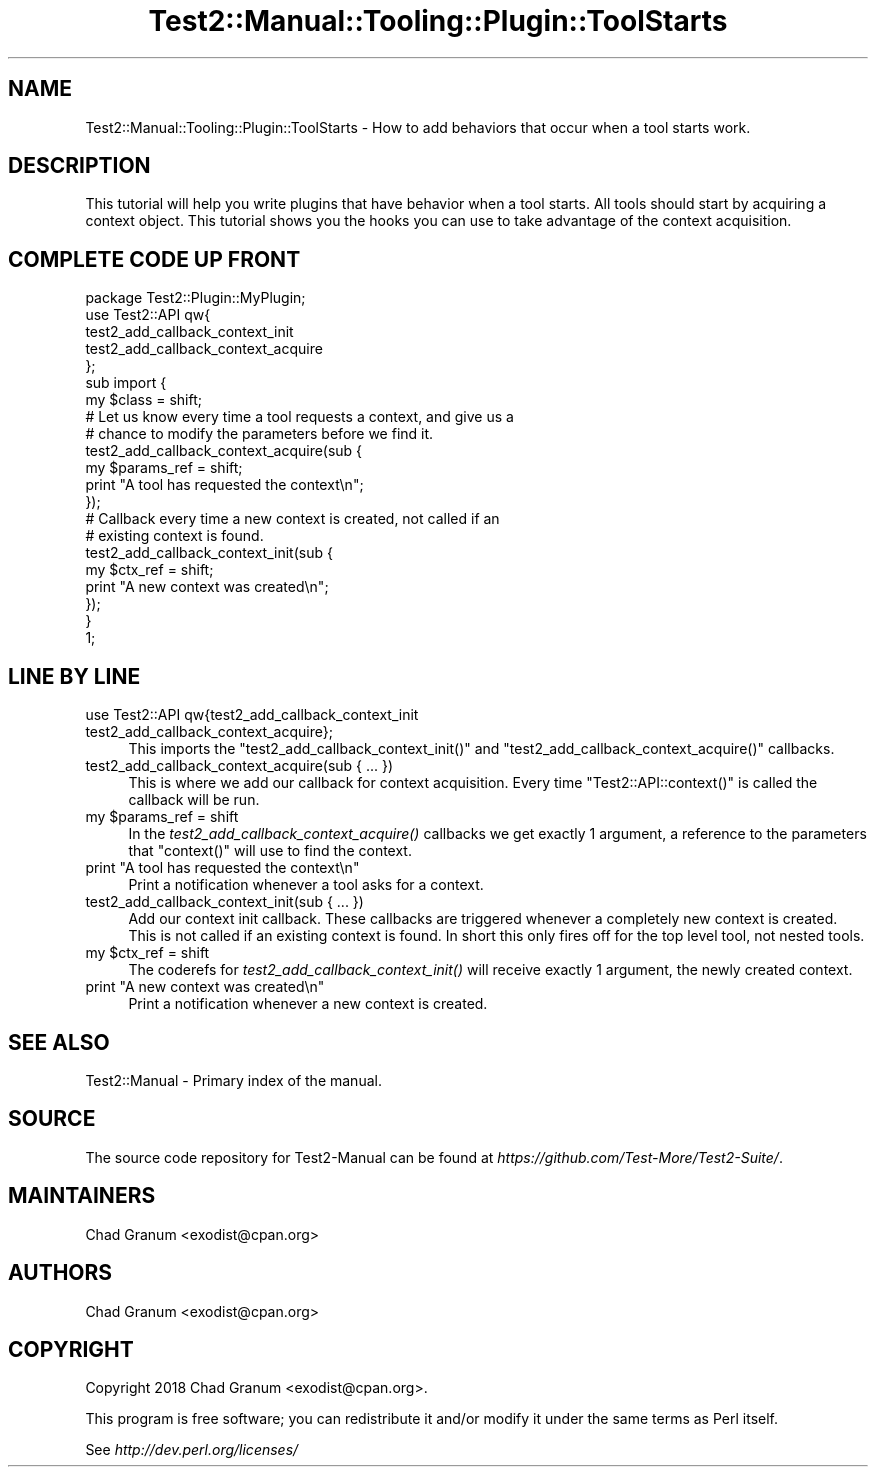 .\" Automatically generated by Pod::Man 2.25 (Pod::Simple 3.20)
.\"
.\" Standard preamble:
.\" ========================================================================
.de Sp \" Vertical space (when we can't use .PP)
.if t .sp .5v
.if n .sp
..
.de Vb \" Begin verbatim text
.ft CW
.nf
.ne \\$1
..
.de Ve \" End verbatim text
.ft R
.fi
..
.\" Set up some character translations and predefined strings.  \*(-- will
.\" give an unbreakable dash, \*(PI will give pi, \*(L" will give a left
.\" double quote, and \*(R" will give a right double quote.  \*(C+ will
.\" give a nicer C++.  Capital omega is used to do unbreakable dashes and
.\" therefore won't be available.  \*(C` and \*(C' expand to `' in nroff,
.\" nothing in troff, for use with C<>.
.tr \(*W-
.ds C+ C\v'-.1v'\h'-1p'\s-2+\h'-1p'+\s0\v'.1v'\h'-1p'
.ie n \{\
.    ds -- \(*W-
.    ds PI pi
.    if (\n(.H=4u)&(1m=24u) .ds -- \(*W\h'-12u'\(*W\h'-12u'-\" diablo 10 pitch
.    if (\n(.H=4u)&(1m=20u) .ds -- \(*W\h'-12u'\(*W\h'-8u'-\"  diablo 12 pitch
.    ds L" ""
.    ds R" ""
.    ds C` ""
.    ds C' ""
'br\}
.el\{\
.    ds -- \|\(em\|
.    ds PI \(*p
.    ds L" ``
.    ds R" ''
'br\}
.\"
.\" Escape single quotes in literal strings from groff's Unicode transform.
.ie \n(.g .ds Aq \(aq
.el       .ds Aq '
.\"
.\" If the F register is turned on, we'll generate index entries on stderr for
.\" titles (.TH), headers (.SH), subsections (.SS), items (.Ip), and index
.\" entries marked with X<> in POD.  Of course, you'll have to process the
.\" output yourself in some meaningful fashion.
.ie \nF \{\
.    de IX
.    tm Index:\\$1\t\\n%\t"\\$2"
..
.    nr % 0
.    rr F
.\}
.el \{\
.    de IX
..
.\}
.\" ========================================================================
.\"
.IX Title "Test2::Manual::Tooling::Plugin::ToolStarts 3"
.TH Test2::Manual::Tooling::Plugin::ToolStarts 3 "perl v5.16.1" "User Contributed Perl Documentation"
.\" For nroff, turn off justification.  Always turn off hyphenation; it makes
.\" way too many mistakes in technical documents.
.if n .ad l
.nh
.SH "NAME"
Test2::Manual::Tooling::Plugin::ToolStarts \- How to add behaviors that occur
when a tool starts work.
.SH "DESCRIPTION"
.IX Header "DESCRIPTION"
This tutorial will help you write plugins that have behavior when a tool
starts. All tools should start by acquiring a context object. This tutorial
shows you the hooks you can use to take advantage of the context acquisition.
.SH "COMPLETE CODE UP FRONT"
.IX Header "COMPLETE CODE UP FRONT"
.Vb 1
\&    package Test2::Plugin::MyPlugin;
\&
\&    use Test2::API qw{
\&        test2_add_callback_context_init
\&        test2_add_callback_context_acquire
\&    };
\&
\&    sub import {
\&        my $class = shift;
\&
\&        # Let us know every time a tool requests a context, and give us a
\&        # chance to modify the parameters before we find it.
\&        test2_add_callback_context_acquire(sub {
\&            my $params_ref = shift;
\&
\&            print "A tool has requested the context\en";
\&        });
\&
\&        # Callback every time a new context is created, not called if an
\&        # existing context is found.
\&        test2_add_callback_context_init(sub {
\&            my $ctx_ref = shift;
\&
\&            print "A new context was created\en";
\&        });
\&    }
\&
\&    1;
.Ve
.SH "LINE BY LINE"
.IX Header "LINE BY LINE"
.IP "use Test2::API qw{test2_add_callback_context_init test2_add_callback_context_acquire};" 4
.IX Item "use Test2::API qw{test2_add_callback_context_init test2_add_callback_context_acquire};"
This imports the \f(CW\*(C`test2_add_callback_context_init()\*(C'\fR and
\&\f(CW\*(C`test2_add_callback_context_acquire()\*(C'\fR callbacks.
.IP "test2_add_callback_context_acquire(sub { ... })" 4
.IX Item "test2_add_callback_context_acquire(sub { ... })"
This is where we add our callback for context acquisition. Every time
\&\f(CW\*(C`Test2::API::context()\*(C'\fR is called the callback will be run.
.ie n .IP "my $params_ref = shift" 4
.el .IP "my \f(CW$params_ref\fR = shift" 4
.IX Item "my $params_ref = shift"
In the \fItest2_add_callback_context_acquire()\fR callbacks we get exactly 1
argument, a reference to the parameters that \f(CW\*(C`context()\*(C'\fR will use to find the
context.
.ie n .IP "print ""A tool has requested the context\en""" 4
.el .IP "print ``A tool has requested the context\en''" 4
.IX Item "print A tool has requested the contextn"
Print a notification whenever a tool asks for a context.
.IP "test2_add_callback_context_init(sub { ... })" 4
.IX Item "test2_add_callback_context_init(sub { ... })"
Add our context init callback. These callbacks are triggered whenever a
completely new context is created. This is not called if an existing context is
found. In short this only fires off for the top level tool, not nested tools.
.ie n .IP "my $ctx_ref = shift" 4
.el .IP "my \f(CW$ctx_ref\fR = shift" 4
.IX Item "my $ctx_ref = shift"
The coderefs for \fItest2_add_callback_context_init()\fR will receive exactly 1
argument, the newly created context.
.ie n .IP "print ""A new context was created\en""" 4
.el .IP "print ``A new context was created\en''" 4
.IX Item "print A new context was createdn"
Print a notification whenever a new context is created.
.SH "SEE ALSO"
.IX Header "SEE ALSO"
Test2::Manual \- Primary index of the manual.
.SH "SOURCE"
.IX Header "SOURCE"
The source code repository for Test2\-Manual can be found at
\&\fIhttps://github.com/Test\-More/Test2\-Suite/\fR.
.SH "MAINTAINERS"
.IX Header "MAINTAINERS"
.IP "Chad Granum <exodist@cpan.org>" 4
.IX Item "Chad Granum <exodist@cpan.org>"
.SH "AUTHORS"
.IX Header "AUTHORS"
.PD 0
.IP "Chad Granum <exodist@cpan.org>" 4
.IX Item "Chad Granum <exodist@cpan.org>"
.PD
.SH "COPYRIGHT"
.IX Header "COPYRIGHT"
Copyright 2018 Chad Granum <exodist@cpan.org>.
.PP
This program is free software; you can redistribute it and/or
modify it under the same terms as Perl itself.
.PP
See \fIhttp://dev.perl.org/licenses/\fR
